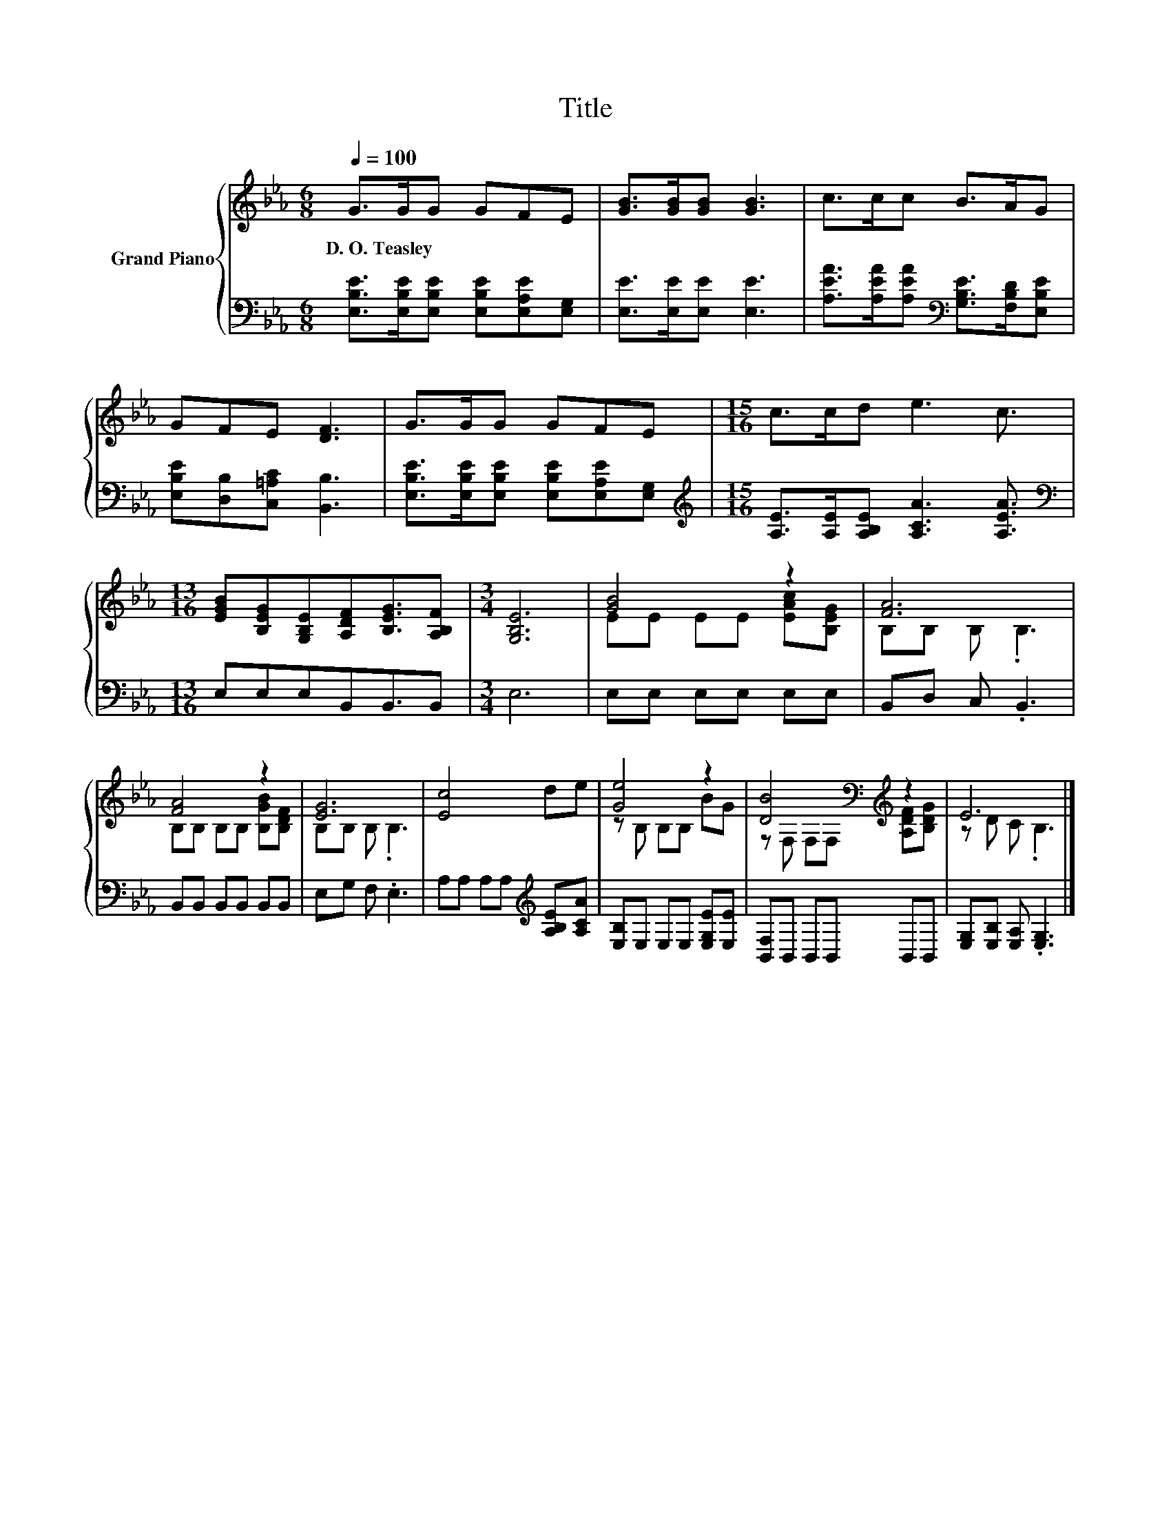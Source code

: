 X:1
T:Title
%%score { ( 1 3 ) | 2 }
L:1/8
Q:1/4=100
M:6/8
K:Eb
V:1 treble nm="Grand Piano"
V:3 treble 
V:2 bass 
V:1
 G>GG GFE | [GB]>[GB][GB] [GB]3 | c>cc B>AG | GFE [DF]3 | G>GG GFE |[M:15/16] c>cd e3 c3/2 | %6
w: D.~O.~Teasley * * * * *||||||
[M:13/16] [EGB][B,EG][G,B,E][A,DF][B,EG]3/2[A,B,F] |[M:3/4] [G,B,E]6 | [GB]4 z2 | [FA]6 | %10
w: ||||
 [FA]4 z2 | [EG]6 | [Ec]4 de | [Ge]4 z2 | [DB]4[K:bass][K:treble] z2 | E6 |] %16
w: ||||||
V:2
 [E,B,E]>[E,B,E][E,B,E] [E,B,E][E,A,E][E,G,] | [E,E]>[E,E][E,E] [E,E]3 | %2
 [A,EA]>[A,EA][A,EA][K:bass] [G,B,E]>[F,B,D][E,B,E] | [E,B,E][D,B,][C,=A,C] [B,,B,]3 | %4
 [E,B,E]>[E,B,E][E,B,E] [E,B,E][E,A,E][E,G,] | %5
[M:15/16][K:treble] [A,E]>[A,E][A,B,E] [A,CA]3 [A,EA]3/2 |[M:13/16][K:bass] E,E,E,B,,B,,3/2B,, | %7
[M:3/4] E,6 | E,E, E,E, E,E, | B,,D, C, .B,,3 | B,,B,, B,,B,, B,,B,, | E,G, F, .E,3 | %12
 A,A, A,A,[K:treble] [A,B,E][A,CA] | [E,B,]E, E,E, [E,G,E][E,E] | [B,,F,]B,, B,,B,, B,,B,, | %15
 [E,G,][E,B,] [E,A,] .[E,G,]3 |] %16
V:3
 x6 | x6 | x6 | x6 | x6 |[M:15/16] x15/2 |[M:13/16] x13/2 |[M:3/4] x6 | EE EE [EAc][B,EG] | %9
 B,B, B, .B,3 | B,B, B,B, [B,GB][B,DF] | B,B, B, .B,3 | x6 | z B, B,B, BG | %14
 z[K:bass] F, F,F,[K:treble] [A,DF][B,DG] | z D C .B,3 |] %16

